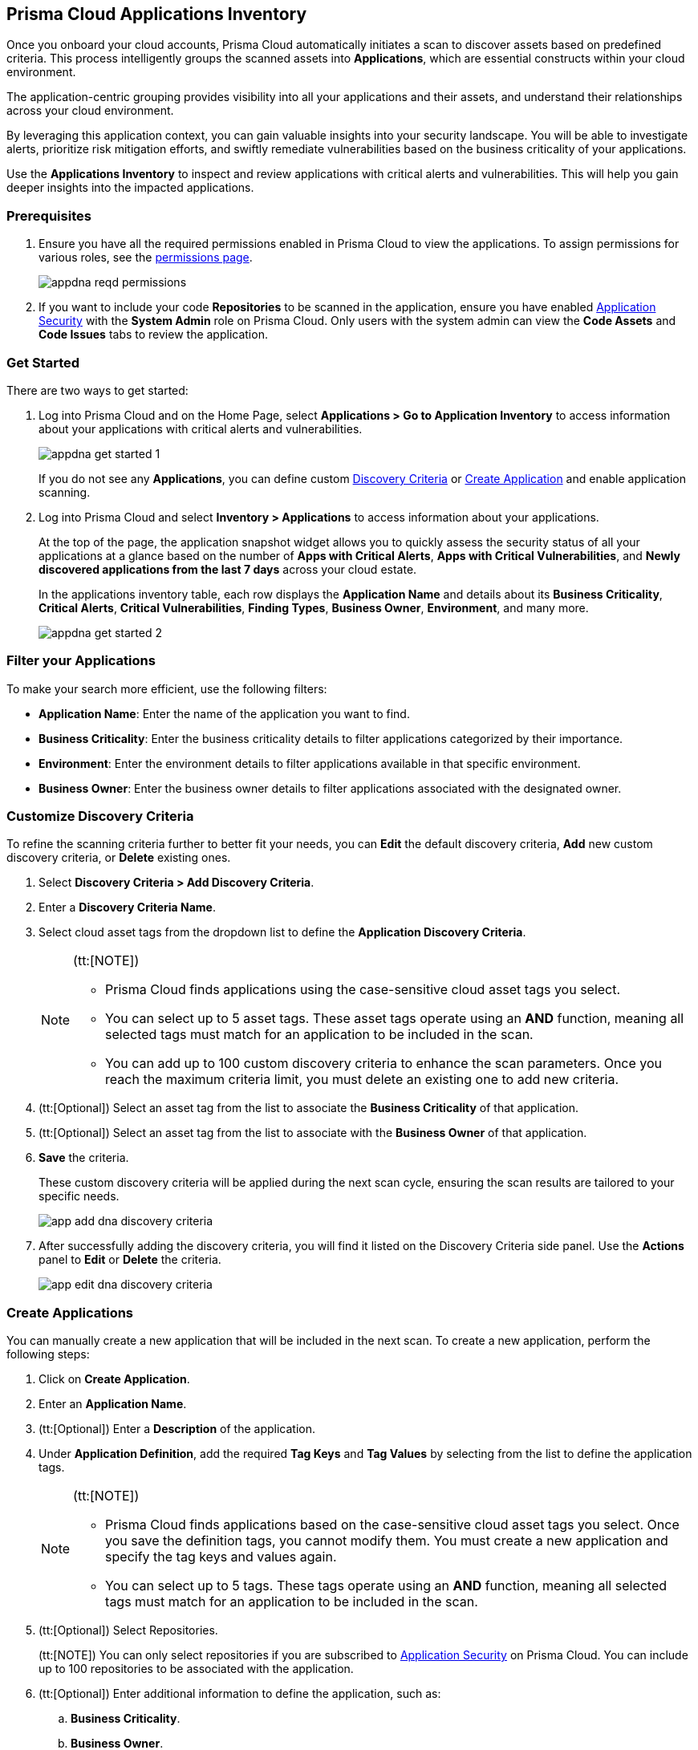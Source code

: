 == Prisma Cloud Applications Inventory

Once you onboard your cloud accounts, Prisma Cloud automatically initiates a scan to discover assets based on predefined criteria. This process intelligently groups the scanned assets into *Applications*, which are essential constructs within your cloud environment.

The application-centric grouping provides visibility into all your applications and their assets, and understand their relationships across your cloud environment.

By leveraging this application context, you can gain valuable insights into your security landscape. You will be able to investigate alerts, prioritize risk mitigation efforts, and swiftly remediate vulnerabilities based on the business criticality of your applications. 

Use the *Applications Inventory* to inspect and review applications with critical alerts and vulnerabilities. This will help you gain deeper insights into the impacted applications.


[#app-inventory-prereq]
=== Prerequisites

. Ensure you have all the required permissions enabled in Prisma Cloud to view the applications. To assign permissions for various roles, see the xref:../administration/prisma-cloud-admin-permissions.adoc[permissions page].
+
image::cloud-and-software-inventory/appdna-reqd-permissions.png[]

. If you want to include your code *Repositories* to be scanned in the application, ensure you have enabled xref:../application-security/get-started/enable-application-security.adoc[Application Security] with the *System Admin* role on Prisma Cloud. Only users with the system admin can view the *Code Assets* and *Code Issues* tabs to review the application. 

//[.task]
[appinventory-get-started]
=== Get Started

There are two ways to get started:

//[.procedure]

. Log into Prisma Cloud and on the Home Page, select *Applications > Go to Application Inventory* to access information about your applications with critical alerts and vulnerabilities.
+
image::cloud-and-software-inventory/appdna-get-started-1.png[]
+
If you do not see any *Applications*, you can define custom xref:../cloud-and-software-inventory/applications-inventory.adoc#appdna-discovery-criteria[Discovery Criteria] or xref:../cloud-and-software-inventory/applications-inventory.adoc#appdna-create-apps[Create Application] and enable application scanning.

. Log into Prisma Cloud and select *Inventory > Applications* to access information about your applications. 
+
At the top of the page, the application snapshot widget allows you to quickly assess the security status of all your applications at a glance based on the number of *Apps with Critical Alerts*, *Apps with Critical Vulnerabilities*, and *Newly discovered applications from the last 7 days* across your cloud estate.
+
In the applications inventory table, each row displays the *Application Name* and details about its *Business Criticality*, *Critical Alerts*, *Critical Vulnerabilities*, *Finding Types*, *Business Owner*, *Environment*, and many more.
+
image::cloud-and-software-inventory/appdna-get-started-2.png[]

[#filter-appdna-apps]
=== Filter your Applications

To make your search more efficient, use the following filters:

* *Application Name*: Enter the name of the application you want to find.
* *Business Criticality*: Enter the business criticality details to filter applications categorized by their importance.
* *Environment*: Enter the environment details to filter applications available in that specific environment.
* *Business Owner*: Enter the business owner details to filter applications associated with the designated owner.

[.task]
[#appdna-discovery-criteria]
=== Customize Discovery Criteria

To refine the scanning criteria further to better fit your needs, you can *Edit* the default discovery criteria, *Add* new custom discovery criteria, or *Delete* existing ones.

[.procedure]

. Select *Discovery Criteria > Add Discovery Criteria*.

. Enter a *Discovery Criteria Name*.

. Select cloud asset tags from the dropdown list to define the *Application Discovery Criteria*.
+
[NOTE]
====
(tt:[NOTE])

* Prisma Cloud finds applications using the case-sensitive cloud asset tags you select.

* You can select up to 5 asset tags. These asset tags operate using an *AND* function, meaning all selected tags must match for an application to be included in the scan.

* You can add up to 100 custom discovery criteria to enhance the scan parameters. Once you reach the maximum criteria limit, you must delete an existing one to add new criteria.
====

. (tt:[Optional]) Select an asset tag from the list to associate the *Business Criticality* of that application.

. (tt:[Optional]) Select an asset tag from the list to associate with the *Business Owner* of that application.

. *Save* the criteria.
+
These custom discovery criteria will be applied during the next scan cycle, ensuring the scan results are tailored to your specific needs.
+
image::cloud-and-software-inventory/app-add-dna-discovery-criteria.png[]

. After successfully adding the discovery criteria, you will find it listed on the Discovery Criteria side panel. Use the *Actions* panel to *Edit* or *Delete* the criteria. 
+
image::cloud-and-software-inventory/app-edit-dna-discovery-criteria.png[]

[.task]
[#appdna-create-apps]
=== Create Applications

You can manually create a new application that will be included in the next scan. To create a new application, perform the following steps:      

[.procedure]

. Click on *Create Application*.

. Enter an *Application Name*.

. (tt:[Optional]) Enter a *Description* of the application.

. Under *Application Definition*, add the required *Tag Keys* and *Tag Values* by selecting from the list to define the application tags.
+
[NOTE]
====
(tt:[NOTE])

* Prisma Cloud finds applications based on the case-sensitive cloud asset tags you select. Once you save the definition tags, you cannot modify them. You must create a new application and specify the tag keys and values again.

* You can select up to 5 tags. These tags operate using an *AND* function, meaning all selected tags must match for an application to be included in the scan.
====

. (tt:[Optional]) Select Repositories.
+
(tt:[NOTE]) You can only select repositories if you are subscribed to xref:../application-security/get-started/enable-application-security.adoc[Application Security] on Prisma Cloud. You can include up to 100 repositories to be associated with the application.

. (tt:[Optional]) Enter additional information to define the application, such as:
+
.. *Business Criticality*.

.. *Business Owner*.

.. *Environment* where the application is deployed.

.. *Business Unit* associated with the application.

. *Save* the custom application.
+
The newly created application will be included in the next scan, ensuring that it is monitored for risks and vulnerabilities based on your specified criteria.
+
image::cloud-and-software-inventory/app-dna-create-app.png[]

. After successfully creating the application, it is listed on the *Application Inventory* page. Use the Actions panel to *Edit* or *Delete* the application. You can also select multiple applications from the application inventory page and use *Bulk Edit* to edit all selected applications simultaneously.
+
image::cloud-and-software-inventory/app-dna-edit-create-app.png[]

[#review-appdna-apps]
=== Review your Applications

To review and inspect your scanned applications, go to the *Application Name* in the inventory table and select the link in each row to be redirected to the *Applications* view. This view allows you to deep dive into application details and explore the security context uncovered by Prisma Cloud. It provides you with a focused view of the following application details:

image::cloud-and-software-inventory/app-dna-tabs.gif[]

* *Header*

** *Application Name* is displayed at the top of the header.

** *Business Criticality* is also displayed at the top of the header.

** *Finding Types* lists the various categories of security issues associated with the assets belonging to the application.

* *Tabs*

** *Overview—* This default tab provides a comprehensive overview of the selected application, including details such as *Description*, *Criteria*, *Business Criticality*, *Business Owner*, *Business Unit*, *Alerts*, *Environments*, *Alerts*, *Vulnerabilities*, *Repositories*, and many more.

** *Alerts—* Displays alerts grouped by severity levels—*Critical*, *High*, *Medium*, *Low*, and *Informational*. You can select a severity level to view the list of impacted assets and its associated alerts. Using this information, you can correlate these alerts from an application perspective, allowing you to understand how the alert affects the application as a whole. You can also *Snooze* or *Dismiss* the alert directly from the side panel.

** *Vulnerabilities—* Displays Common Vulnerabilities and Exposures (CVE) discovered on the application, helping to identify vulnerable asset types within the application. The vulnerabilities are grouped by asset classes such as Compute.

** *Assets—* Displays the assets associated with the application, grouped by *Asset Classes* such as *Compute*, *Database*, *Storage*, *Network*, and more. You can select an asset class to access more granular information about that asset.

** *Code Assets—* Displays the *Repositories* associated with the application, allowing you to track and manage the code repositories included in the scan. To view this tab, make sure that you are subscribed to xref:../application-security/get-started/enable-application-security.adoc[Application Security] and have the *System Admin* role.

** *Code Issues—* Displays the code issues based on the repositories included in the scan, grouped according to various issues such as *IaC*, *CI/CD*, *SAST*, *SCA*, and *Secrets*. To view this tab, make sure that you are subscribed to xref:../application-security/get-started/enable-application-security.adoc[Application Security] and have the *System Admin* role.

After reviewing the application, you can take appropriate action to better manage your applications and its assets.

[#download-abom]
=== Download Application Inventory

You can download the complete inventory details for a specific application in *.csv format*. To do this, locate the application in the inventory table, go to the *Actions* panel, and select *Download ABOM* (Application Bill of Materials), which will generate and download a .zip file containing separate .csv files for metadata, alerts, assets, and vulnerabilities related to that application.

Additionally, you can also download *.csv files* directly from the *Alerts*, *Vulnerabilities*, and *Assets* tabs in the *Applications* View side panel. This allows you to extract detailed data such as alert information, vulnerability reports, and asset details, making it easier to conduct further analysis or integrate the data into external systems for operational purposes.

image::cloud-and-software-inventory/app-dna-download-abom.gif[]

*Next Step*

Use the xref:../search-and-investigate/application-queries/application-query-attributes.adoc[Application Query Attributes] to search and investigate your applications.
